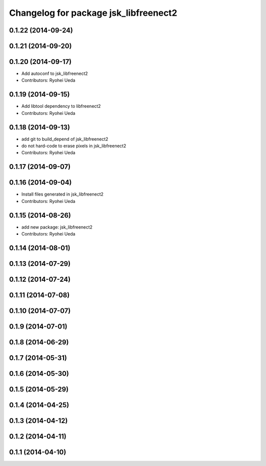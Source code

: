 ^^^^^^^^^^^^^^^^^^^^^^^^^^^^^^^^^^^^^^
Changelog for package jsk_libfreenect2
^^^^^^^^^^^^^^^^^^^^^^^^^^^^^^^^^^^^^^

0.1.22 (2014-09-24)
-------------------

0.1.21 (2014-09-20)
-------------------

0.1.20 (2014-09-17)
-------------------
* Add autoconf to jsk_libfreenect2
* Contributors: Ryohei Ueda

0.1.19 (2014-09-15)
-------------------
* Add libtool dependency to libfreenect2
* Contributors: Ryohei Ueda

0.1.18 (2014-09-13)
-------------------
* add git to build_depend of jsk_libfreenect2
* do not hard-code to erase pixels in jsk_libfreenect2
* Contributors: Ryohei Ueda

0.1.17 (2014-09-07)
-------------------

0.1.16 (2014-09-04)
-------------------
* Install files generated in jsk_libfreenect2
* Contributors: Ryohei Ueda

0.1.15 (2014-08-26)
-------------------
* add new package: jsk_libfreenect2
* Contributors: Ryohei Ueda

0.1.14 (2014-08-01)
-------------------

0.1.13 (2014-07-29)
-------------------

0.1.12 (2014-07-24)
-------------------

0.1.11 (2014-07-08)
-------------------

0.1.10 (2014-07-07)
-------------------

0.1.9 (2014-07-01)
------------------

0.1.8 (2014-06-29)
------------------

0.1.7 (2014-05-31)
------------------

0.1.6 (2014-05-30)
------------------

0.1.5 (2014-05-29)
------------------

0.1.4 (2014-04-25)
------------------

0.1.3 (2014-04-12)
------------------

0.1.2 (2014-04-11)
------------------

0.1.1 (2014-04-10)
------------------
